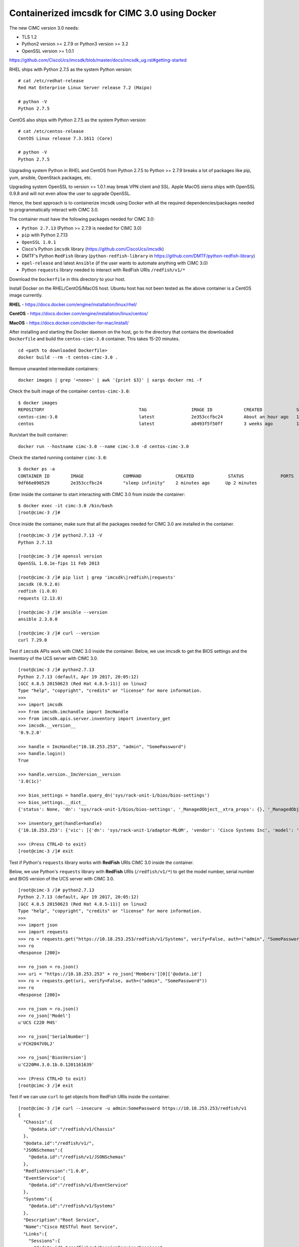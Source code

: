 Containerized imcsdk for CIMC 3.0 using Docker
==============================================

The new CIMC version 3.0 needs:

-  TLS 1.2
-  Python2 version >= 2.7.9  or  Python3 version >= 3.2
-  OpenSSL version >= 1.0.1

https://github.com/CiscoUcs/imcsdk/blob/master/docs/imcsdk_ug.rst#getting-started

RHEL ships with Python 2.7.5 as the system Python version:

::

        # cat /etc/redhat-release
        Red Hat Enterprise Linux Server release 7.2 (Maipo)

        # python -V
        Python 2.7.5


CentOS also ships with Python 2.7.5 as the system Python version:

::

        # cat /etc/centos-release
        CentOS Linux release 7.3.1611 (Core)

        # python -V
        Python 2.7.5


Upgrading system Python in RHEL and CentOS from Python 2.7.5 to Python  >= 2.7.9 breaks a lot of packages like pip, yum, ansible, OpenStack packages, etc.

Upgrading system OpenSSL to version >= 1.0.1 may break VPN client and SSL.  Apple MacOS sierra ships with OpenSSL 0.9.8 and will not even allow the user to upgrade OpenSSL.

Hence, the best approach is to containerize imcsdk using Docker with all the required dependencies/packages needed to programmatically interact with CIMC 3.0.

The container must have the following packages needed for CIMC 3.0:

-  ``Python 2.7.13`` (Python >= 2.7.9 is needed for CIMC 3.0)
-  ``pip`` with Python 2.7.13
-  ``OpenSSL 1.0.1``
-  Cisco's Python ``imcsdk`` library (https://github.com/CiscoUcs/imcsdk)
-  DMTF's Python ``RedFish`` library (``python-redfish-library`` in https://github.com/DMTF/python-redfish-library)
-  ``epel-release`` and latest ``Ansible`` (if the user wants to automate anything with CIMC 3.0)
-  Python ``requests`` library needed to interact with RedFish URIs ``/redfish/v1/*``

Download the ``Dockerfile`` in this directory to your host.

Install Docker on the RHEL/CentOS/MacOS host.  Ubuntu host has not been tested as the above container is a CentOS image currently.

**RHEL**   - https://docs.docker.com/engine/installation/linux/rhel/

**CentOS** - https://docs.docker.com/engine/installation/linux/centos/

**MacOS**  - https://docs.docker.com/docker-for-mac/install/

After installing and starting the Docker daemon on the host, go to the directory that contains the downloaded ``Dockerfile`` and build the ``centos-cimc-3.0`` container.  This takes 15-20 minutes.

::

        cd <path to downloaded Dockerfile>
        docker build --rm -t centos-cimc-3.0 .


Remove unwanted intermediate containers:

::

        docker images | grep '<none>' | awk '{print $3}' | xargs docker rmi -f


Check the built image of the container ``centos-cimc-3.0``:

::

        $ docker images
        REPOSITORY                                    TAG                 IMAGE ID            CREATED             SIZE
        centos-cimc-3.0                               latest              2e353ccfbc24        About an hour ago   1.08 GB
        centos                                        latest              a8493f5f50ff        3 weeks ago         192 MB


Run/start the built container:

::

        docker run --hostname cimc-3.0 --name cimc-3.0 -d centos-cimc-3.0


Check the started running container ``cimc-3.0``:

::

        $ docker ps -a
        CONTAINER ID        IMAGE               COMMAND             CREATED             STATUS              PORTS               NAMES
        9df66e090529        2e353ccfbc24        "sleep infinity"    2 minutes ago      Up 2 minutes                           cimc-3.0


Enter inside the container to start interacting with CIMC 3.0 from inside the container:

::

        $ docker exec -it cimc-3.0 /bin/bash
        [root@cimc-3 /]#


Once inside the container, make sure that all the packages needed for CIMC 3.0 are installed in the container.

::

        [root@cimc-3 /]# python2.7.13 -V
        Python 2.7.13
         
        [root@cimc-3 /]# openssl version
        OpenSSL 1.0.1e-fips 11 Feb 2013
         
        [root@cimc-3 /]# pip list | grep 'imcsdk\|redfish\|requests'
        imcsdk (0.9.2.0)
        redfish (1.0.0)
        requests (2.13.0)
         
        [root@cimc-3 /]# ansible --version
        ansible 2.3.0.0
         
        [root@cimc-3 /]# curl --version
        curl 7.29.0


Test if ``imcsdk`` APIs work with CIMC 3.0 inside the container.  Below, we use imcsdk to get the BIOS settings and the inventory of the UCS server with CIMC 3.0.

::

        [root@cimc-3 /]# python2.7.13
        Python 2.7.13 (default, Apr 19 2017, 20:05:12)
        [GCC 4.8.5 20150623 (Red Hat 4.8.5-11)] on linux2
        Type "help", "copyright", "credits" or "license" for more information.
        >>>
        >>> import imcsdk
        >>> from imcsdk.imchandle import ImcHandle
        >>> from imcsdk.apis.server.inventory import inventory_get
        >>> imcsdk.__version__
        '0.9.2.0'
         
        >>> handle = ImcHandle("10.18.253.253", "admin", "SomePassword")
        >>> handle.login()
        True
         
        >>> handle.version._ImcVersion__version
        '3.0(1c)'
         
        >>> bios_settings = handle.query_dn('sys/rack-unit-1/bios/bios-settings')
        >>> bios_settings.__dict__
        {'status': None, 'dn': 'sys/rack-unit-1/bios/bios-settings', '_ManagedObject__xtra_props': {}, '_ManagedObject__parent_dn': 'sys/rack-unit-1/bios', '_dirty_mask': 0, '_handle': <imcsdk.imchandle.ImcHandle object at 0x7f799136ec90>, '_child': [], '_ManagedObject__xtra_props_dirty_mask': 1, '_ManagedObject__status': None, 'rn': 'bios-settings', '_ManagedObject__parent_mo': None, '_class_id': 'BiosSettings', 'child_action': None}
         
        >>> inventory_get(handle=handle)
        {'10.18.253.253': {'vic': [{'dn': 'sys/rack-unit-1/adaptor-MLOM', 'vendor': 'Cisco Systems Inc', 'model': 'UCSC-MLOM-CSC-02', 'pci_slot': 'MLOM', 'id': 'MLOM', 'serial': 'FCH20477D4X'}], 'vHBAs': [], 'tpm': [{'dn': 'sys/rack-unit-1/board/tpm', 'model': 'NA', 'vendor': 'NA', 'serial': 'NA', 'tpm_revision': 'NA'}
         
        >>> (Press CTRL+D to exit)
        [root@cimc-3 /]# exit


Test if Python's ``requests`` library works with **RedFish** URIs CIMC 3.0 inside the container.

Below, we use Python's ``requests`` library with **RedFish** URIs (``/redfish/v1/*``) to get the model number, serial number and BIOS version of the UCS server with CIMC 3.0.

::

        [root@cimc-3 /]# python2.7.13
        Python 2.7.13 (default, Apr 19 2017, 20:05:12)
        [GCC 4.8.5 20150623 (Red Hat 4.8.5-11)] on linux2
        Type "help", "copyright", "credits" or "license" for more information.
        >>>
        >>> import json
        >>> import requests
        >>> ro = requests.get("https://10.18.253.253/redfish/v1/Systems", verify=False, auth=("admin", "SomePassword"))
        >>> ro
        <Response [200]>
         
        >>> ro_json = ro.json()
        >>> uri = "https://10.18.253.253" + ro_json['Members'][0]['@odata.id']
        >>> ro = requests.get(uri, verify=False, auth=("admin", "SomePassword"))
        >>> ro
        <Response [200]>
         
        >>> ro_json = ro.json()
        >>> ro_json['Model']
        u'UCS C220 M4S'
         
        >>> ro_json['SerialNumber']
        u'FCH2047V0LJ'
         
        >>> ro_json['BiosVersion']
        u'C220M4.3.0.1b.0.1201161639'
         
        >>> (Press CTRL+D to exit)
        [root@cimc-3 /]# exit


Test if we can use ``curl`` to get objects from RedFish URIs inside the container.

::

        [root@cimc-3 /]# curl --insecure -u admin:SomePassword https://10.18.253.253/redfish/v1
        {
          "Chassis":{
            "@odata.id":"/redfish/v1/Chassis"
          },
          "@odata.id":"/redfish/v1/",
          "JSONSchemas":{
            "@odata.id":"/redfish/v1/JSONSchemas"
          },
          "RedfishVersion":"1.0.0",
          "EventService":{
            "@odata.id":"/redfish/v1/EventService"
          },
          "Systems":{
            "@odata.id":"/redfish/v1/Systems"
          },
          "Description":"Root Service",
          "Name":"Cisco RESTful Root Service",
          "Links":{
            "Sessions":{
              "@odata.id":"/redfish/v1/SessionService/Sessions"
            }
          },
          "TaskService":{
            "@odata.id":"/redfish/v1/TaskService"
          },
          "Managers":{
            "@odata.id":"/redfish/v1/Managers"
          },
          "@odata.type":"#ServiceRoot.1.0.0.ServiceRoot",
          "SessionService":{
            "@odata.id":"/redfish/v1/SessionService"
          },
          "@odata.context":"/redfish/v1/$metadata#ServiceRoot",
          "Id":"RootService",
          "AccountService":{
            "@odata.id":"/redfish/v1/AccountService"
          },
          "MessageRegistry":{
            "@odata.id":"/redfish/v1/MessageRegistry"
          }
        }
         
        [root@cimc-3 /]# curl --insecure -u admin:SomePassword https://10.18.253.253/redfish/v1/Systems
        {
          "Members":[{
              "@odata.id":"/redfish/v1/Systems/FCH2047V0LJ"
            }],
          "Description":"Collection of Computer Systems",
          "@odata.type":"#Cisco_ComputerSystemCollection",
          "@odata.id":"/redfish/v1/Systems",
          "Members@odata.count":1,
          "Name":"Computer System Collection",
          "@odata.context":"/redfish/v1/$metadata#Systems"
        }
         
        [root@cimc-3 /]# curl --insecure -u admin:SomePassword https://10.18.253.253/redfish/v1/Systems/FCH2047V0LJ
        {
          "SerialNumber":"FCH2047V0LJ",
          "Boot":{
            "BootSourceOverrideEnabled":"Disabled",
            "BootSourceOverrideTarget":"None"
          },
          "Id":"FCH2047V0LJ",
          "AssetTag":"Unknown",
          "PowerState":"Off",
          "SystemType":"Physical",
          "ProcessorSummary":{
            "Model":"Intel(R) Xeon(R) CPU E5-2650 v4 @ 2.20GHz",
            "Count":2
          },
          "HostName":"C220-FCH2047V0LJ",
          "MemorySummary":{
            "TotalSystemMemoryGiB":256,
            "State":{
              "HealthRollup":"OK",
              "Health":"OK"
            }
          },
          "Processors":{
            "@odata.id":"/redfish/v1/Systems/FCH2047V0LJ/Processors"
          },
          "Description":"",
          "Links":{
            "CooledBy":["/redfish/v1/Chassis/1/Thermal"],
            "Chassis":["/redfish/v1/Chassis/1"],
            "PoweredBy":["/redfish/v1/Chassis/1/Power"],
            "ManagedBy":["/redfish/v1/Managers/CIMC"]
          },
          "SimpleStorage":{
            "@odata.id":"/redfish/v1/Systems/FCH2047V0LJ/SimpleStorage"
          },
          "UUID":"5236D4DC-04B3-4864-8A96-22C481844E0A",
          "Status":{
            "State":"Enabled",
            "Health":"Warning"
          },
          "BiosVersion":"C220M4.3.0.1b.0.1201161639",
          "Name":"UCS C220 M4S",
          "LogServices":{
            "@odata.id":"/redfish/v1/Systems/FCH2047V0LJ/LogServices"
          },
          "Actions":{
            "#System.Reset":{
              "Target":"/redfish/v1/Systems/FCH2047V0LJ/Actions/System.Reset",
              "ResetType@Redfish.AllowableValues":["On","ForceOff","GracefulShutdown","ForceRestart","Nmi"]
            }
          },
          "@odata.context":"/redfish/v1/$metadata#Systems/Members/$entity",
          "@odata.type":"#Cisco_ComputerSystem",
          "@odata.id":"/redfish/v1/Systems/FCH2047V0LJ",
          "Manufacturer":"Cisco Systems",
          "IndicatorLED":"Off",
          "Model":"UCS C220 M4S",
          "EthernetInterfaces":{
            "@odata.id":"/redfish/v1/Systems/FCH2047V0LJ/EthernetInterfaces"
          }
        }
         
        [root@cimc-3 /]# exit


Links about RedFish:

-  https://www.dmtf.org/standards/redfish
-  http://redfish.dmtf.org
-  RedFish API spec - http://redfish.dmtf.org/schemas/DSP0266_1.1.html
-  Redfish Schema Index - http://redfish.dmtf.org/redfish/schema_index

If the container ``cimc-3.0`` is not needed, stop and remote it:

::

        docker stop cimc-3.0 && docker rm cimc-3.0


If the image ``centos-cimc-3.0`` is not needed, remove it:

::

        docker rmi centos-cimc-3.0
        docker rmi centos


After the Docker image ``centos-cimc-3.0`` is built from the downloaded ``Dockerfile``, it can be tagged (``docker tag``), pushed to any registry (``docker push``), pulled from the registry (``docker pull``), run/started (``docker run``), and used to programmatically interact with CIMC 3.0.
